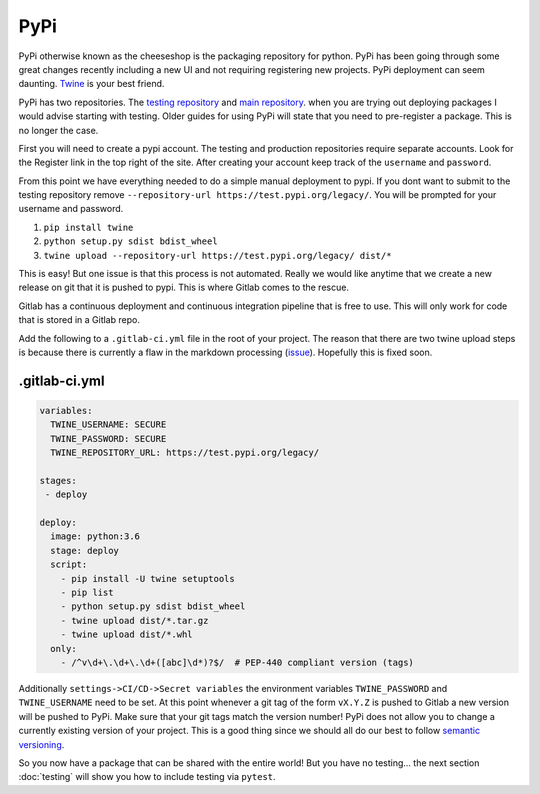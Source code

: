 PyPi
====

PyPi otherwise known as the cheeseshop is the packaging repository for
python. PyPi has been going through some great changes recently
including a new UI and not requiring registering new projects. PyPi
deployment can seem daunting. `Twine <https://github.com/pypa/twine>`_
is your best friend.

PyPi has two repositories. The `testing repository
<https://test.pypi.org/>`_ and `main repository
<https://pypi.org>`_. when you are trying out deploying packages I
would advise starting with testing. Older guides for using PyPi will
state that you need to pre-register a package. This is no longer the
case.

First you will need to create a pypi account. The testing and
production repositories require separate accounts. Look for the
Register link in the top right of the site.  After creating your
account keep track of the ``username`` and ``password``.

From this point we have everything needed to do a simple manual
deployment to pypi. If you dont want to submit to the testing
repository remove ``--repository-url
https://test.pypi.org/legacy/``. You will be prompted for your
username and password.

1. ``pip install twine``
2. ``python setup.py sdist bdist_wheel``
3. ``twine upload --repository-url https://test.pypi.org/legacy/ dist/*``

This is easy! But one issue is that this process is not
automated. Really we would like anytime that we create a new release
on git that it is pushed to pypi. This is where Gitlab comes to the
rescue.

Gitlab has a continuous deployment and continuous integration pipeline
that is free to use. This will only work for code that is stored in a
Gitlab repo.

Add the following to a ``.gitlab-ci.yml`` file in the root of your
project. The reason that there are two twine upload steps is because
there is currently a flaw in the markdown processing (`issue
<https://github.com/di/markdown-description-example/issues/1>`_). Hopefully
this is fixed soon.

--------------
.gitlab-ci.yml
--------------

.. code-block:: yaml

   variables:
     TWINE_USERNAME: SECURE
     TWINE_PASSWORD: SECURE
     TWINE_REPOSITORY_URL: https://test.pypi.org/legacy/

   stages:
    - deploy

   deploy:
     image: python:3.6
     stage: deploy
     script:
       - pip install -U twine setuptools
       - pip list
       - python setup.py sdist bdist_wheel
       - twine upload dist/*.tar.gz
       - twine upload dist/*.whl
     only:
       - /^v\d+\.\d+\.\d+([abc]\d*)?$/  # PEP-440 compliant version (tags)

Additionally ``settings->CI/CD->Secret variables`` the environment
variables ``TWINE_PASSWORD`` and ``TWINE_USERNAME`` need to be set. At
this point whenever a git tag of the form ``vX.Y.Z`` is pushed to
Gitlab a new version will be pushed to PyPi. Make sure that your git
tags match the version number! PyPi does not allow you to change a
currently existing version of your project. This is a good thing since
we should all do our best to follow `semantic versioning
<https://semver.org/>`_.

So you now have a package that can be shared with the entire world!
But you have no testing... the next section :doc:`testing` will show
you how to include testing via ``pytest``.
